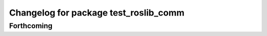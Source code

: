 ^^^^^^^^^^^^^^^^^^^^^^^^^^^^^^^^^^^^^^
Changelog for package test_roslib_comm
^^^^^^^^^^^^^^^^^^^^^^^^^^^^^^^^^^^^^^

Forthcoming
-----------
